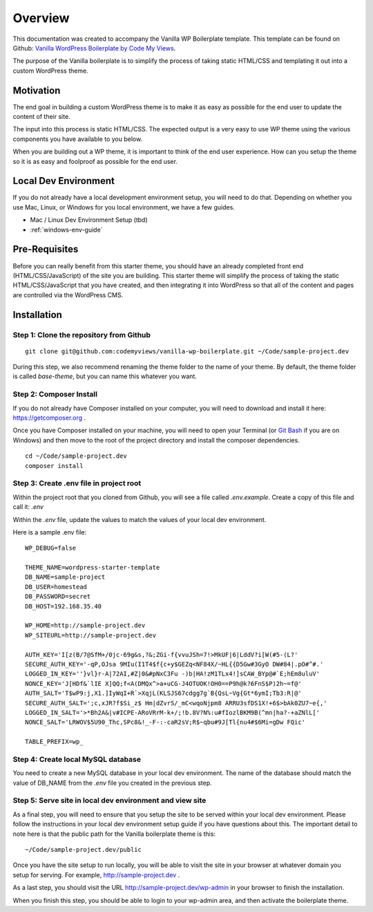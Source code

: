 ==============
Overview
==============

This documentation was created to accompany the Vanilla WP Boilerplate template.  This template can be found on Github: `Vanilla WordPress Boilerplate by Code My Views <https://github.com/codemyviews/vanilla-wp-boilerplate>`_.

The purpose of the Vanilla boilerplate is to simplify the process of taking static HTML/CSS and templating it out into a custom WordPress theme.

---------------------
Motivation
---------------------

The end goal in building a custom WordPress theme is to make it as easy as possible for the end user to update the content of their site.

The input into this process is static HTML/CSS.  The expected output is a very easy to use WP theme using the various components you have available to you below.

When you are building out a WP theme, it is important to think of the end user experience.  How can you setup the theme so it is as easy and foolproof as possible for the end user.

---------------------
Local Dev Environment
---------------------

If you do not already have a local development environment setup, you will need to do that.  Depending on whether you use Mac, Linux, or Windows for you local environment, we have a few guides.

.. todo::
   add installation guides for unix systems

* Mac / Linux Dev Environment Setup (tbd)
* :ref:`windows-env-guide`

---------------------
Pre-Requisites
---------------------

Before you can really benefit from this starter theme, you should have an already completed front end (HTML/CSS/JavaScript) of the site you are building.  This starter theme will simplify the process of taking the static HTML/CSS/JavaScript that you have created, and then integrating it into WordPress so that all of the content and pages are controlled via the WordPress CMS.

-------------------------------------------
Installation
-------------------------------------------

~~~~~~~~~~~~~~~~~~~~~~~~~~~~~~~~~~~~~~~~~~
Step 1: Clone the repository from Github
~~~~~~~~~~~~~~~~~~~~~~~~~~~~~~~~~~~~~~~~~~

::

   git clone git@github.com:codemyviews/vanilla-wp-boilerplate.git ~/Code/sample-project.dev

During this step, we also recommend renaming the theme folder to the name of your theme.  By default, the theme folder is called *base-theme*, but you can name this whatever you want.

~~~~~~~~~~~~~~~~~~~~~~~~~~~~~~~~~~~~~~~~~~
Step 2: Composer Install
~~~~~~~~~~~~~~~~~~~~~~~~~~~~~~~~~~~~~~~~~~

If you do not already have Composer installed on your computer, you will need to download and install it here: https://getcomposer.org .

Once you have Composer installed on your machine, you will need to open your Terminal (or `Git Bash <https://git-scm.com/downloads>`_ if you are on Windows) and then move to the root of the project directory and install the composer dependencies.

::

   cd ~/Code/sample-project.dev
   composer install

~~~~~~~~~~~~~~~~~~~~~~~~~~~~~~~~~~~~~~~~~~
Step 3: Create .env file in project root
~~~~~~~~~~~~~~~~~~~~~~~~~~~~~~~~~~~~~~~~~~

Within the project root that you cloned from Github, you will see a file called *.env.example*.  Create a copy of this file and call it: *.env*

Within the *.env* file, update the values to match the values of your local dev environment.

Here is a sample .env file:
::

   WP_DEBUG=false

   THEME_NAME=wordpress-starter-template
   DB_NAME=sample-project
   DB_USER=homestead
   DB_PASSWORD=secret
   DB_HOST=192.168.35.40

   WP_HOME=http://sample-project.dev
   WP_SITEURL=http://sample-project.dev

   AUTH_KEY='I[z(B/7@SfM+/0jc-69g&s,?&;ZGi-f{vvuJSh=7!>MkUF|6|LddV?i[W(#5-(L?'
   SECURE_AUTH_KEY='-qP,OJsa 9MIu(I1T4$f{c+y$GEZq<NF84X/~HL{{D5Gw#3GyO DW#84|.pO#^#.'
   LOGGED_IN_KEY=''}vl}r-A|72AI,#Z|0&#pNxC3Fu -)b|HA!zM1TLx4!]sCAW_BYp@#`E;hEm8uluV'
   NONCE_KEY='J[HDf&`lIE X]QQ;f<A(DMQx^>a+uCG-J4OTUOK!OH0==P9h@k?6FnS$P)2h~=f@'
   AUTH_SALT='T$wP9:j,X1.]IyWqI+R`>XqjL(KLSJS67cdgg7g`B{QsL~Vg{Gt*6ymI;Tb3:R|@'
   SECURE_AUTH_SALT=';c,xJR?f$Si_z$ Hm|dZvrS/_mC<wqoNjpm8 ARRU3sfDS1X!+6$>bAk0ZU7~e{,'
   LOGGED_IN_SALT='>*Bh2A&|v#ICPE-ARoVRrM-k+/;!b.8V?N%:u#fIozlBKM9B(^mn|ha?-+aZNlL['
   NONCE_SALT='LRWOV$5U90_Thc,SPc8&!_-F-:-caR2sV;R$~qbu#9J[Tl{nu4#$6Mi=gDw FQic'

   TABLE_PREFIX=wp_

~~~~~~~~~~~~~~~~~~~~~~~~~~~~~~~~~~~~~~~~~~
Step 4: Create local MySQL database
~~~~~~~~~~~~~~~~~~~~~~~~~~~~~~~~~~~~~~~~~~

You need to create a new MySQL database in your local dev environment. The name of the database should match the value of DB_NAME from the *.env* file you created in the previous step.

~~~~~~~~~~~~~~~~~~~~~~~~~~~~~~~~~~~~~~~~~~~~~~~~~~~~~~~~~~~~
Step 5: Serve site in local dev environment and view site
~~~~~~~~~~~~~~~~~~~~~~~~~~~~~~~~~~~~~~~~~~~~~~~~~~~~~~~~~~~~

As a final step, you will need to ensure that you setup the site to be served within your local dev environment.  Please follow the instructions in your local dev environment setup guide if you have questions about this.  The important detail to note here is that the public path for the Vanilla boilerplate theme is this:

::

   ~/Code/sample-project.dev/public

Once you have the site setup to run locally, you will be able to visit the site in your browser at whatever domain you setup for serving.  For example, http://sample-project.dev .

As a last step, you should visit the URL http://sample-project.dev/wp-admin in your browser to finish the installation.

When you finish this step, you should be able to login to your wp-admin area, and then activate the boilerplate theme.
